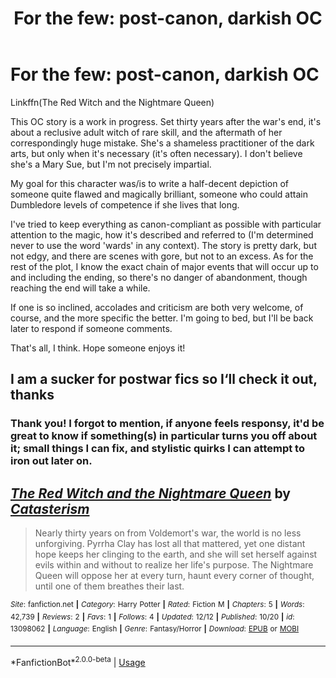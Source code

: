#+TITLE: For the few: post-canon, darkish OC

* For the few: post-canon, darkish OC
:PROPERTIES:
:Author: More_Cortisol
:Score: 7
:DateUnix: 1545309877.0
:DateShort: 2018-Dec-20
:FlairText: Self-Promotion
:END:
Linkffn(The Red Witch and the Nightmare Queen)

This OC story is a work in progress. Set thirty years after the war's end, it's about a reclusive adult witch of rare skill, and the aftermath of her correspondingly huge mistake. She's a shameless practitioner of the dark arts, but only when it's necessary (it's often necessary). I don't believe she's a Mary Sue, but I'm not precisely impartial.

My goal for this character was/is to write a half-decent depiction of someone quite flawed and magically brilliant, someone who could attain Dumbledore levels of competence if she lives that long.

I've tried to keep everything as canon-compliant as possible with particular attention to the magic, how it's described and referred to (I'm determined never to use the word 'wards' in any context). The story is pretty dark, but not edgy, and there are scenes with gore, but not to an excess. As for the rest of the plot, I know the exact chain of major events that will occur up to and including the ending, so there's no danger of abandonment, though reaching the end will take a while.

If one is so inclined, accolades and criticism are both very welcome, of course, and the more specific the better. I'm going to bed, but I'll be back later to respond if someone comments.

That's all, I think. Hope someone enjoys it!


** I am a sucker for postwar fics so I‘ll check it out, thanks
:PROPERTIES:
:Author: natus92
:Score: 2
:DateUnix: 1545333779.0
:DateShort: 2018-Dec-20
:END:

*** Thank you! I forgot to mention, if anyone feels responsy, it'd be great to know if something(s) in particular turns you off about it; small things I can fix, and stylistic quirks I can attempt to iron out later on.
:PROPERTIES:
:Author: More_Cortisol
:Score: 1
:DateUnix: 1545340313.0
:DateShort: 2018-Dec-21
:END:


** [[https://www.fanfiction.net/s/13098062/1/][*/The Red Witch and the Nightmare Queen/*]] by [[https://www.fanfiction.net/u/11230232/Catasterism][/Catasterism/]]

#+begin_quote
  Nearly thirty years on from Voldemort's war, the world is no less unforgiving. Pyrrha Clay has lost all that mattered, yet one distant hope keeps her clinging to the earth, and she will set herself against evils within and without to realize her life's purpose. The Nightmare Queen will oppose her at every turn, haunt every corner of thought, until one of them breathes their last.
#+end_quote

^{/Site/:} ^{fanfiction.net} ^{*|*} ^{/Category/:} ^{Harry} ^{Potter} ^{*|*} ^{/Rated/:} ^{Fiction} ^{M} ^{*|*} ^{/Chapters/:} ^{5} ^{*|*} ^{/Words/:} ^{42,739} ^{*|*} ^{/Reviews/:} ^{2} ^{*|*} ^{/Favs/:} ^{1} ^{*|*} ^{/Follows/:} ^{4} ^{*|*} ^{/Updated/:} ^{12/12} ^{*|*} ^{/Published/:} ^{10/20} ^{*|*} ^{/id/:} ^{13098062} ^{*|*} ^{/Language/:} ^{English} ^{*|*} ^{/Genre/:} ^{Fantasy/Horror} ^{*|*} ^{/Download/:} ^{[[http://www.ff2ebook.com/old/ffn-bot/index.php?id=13098062&source=ff&filetype=epub][EPUB]]} ^{or} ^{[[http://www.ff2ebook.com/old/ffn-bot/index.php?id=13098062&source=ff&filetype=mobi][MOBI]]}

--------------

*FanfictionBot*^{2.0.0-beta} | [[https://github.com/tusing/reddit-ffn-bot/wiki/Usage][Usage]]
:PROPERTIES:
:Author: FanfictionBot
:Score: 1
:DateUnix: 1545309889.0
:DateShort: 2018-Dec-20
:END:
